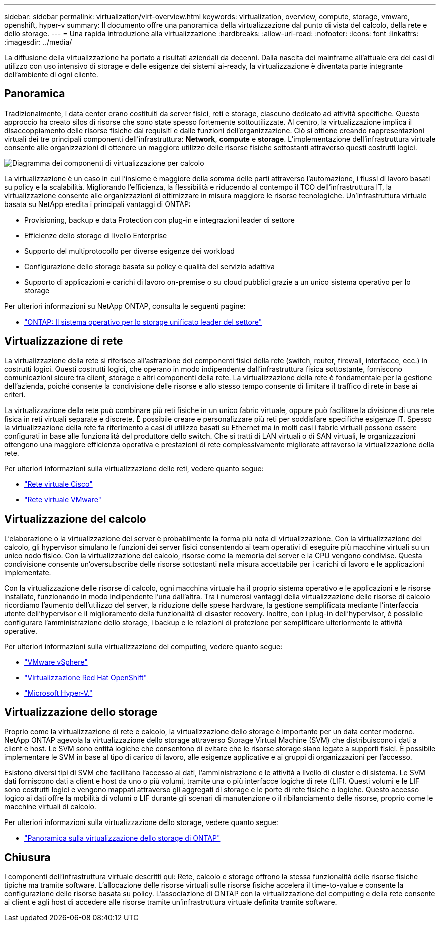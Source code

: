 ---
sidebar: sidebar 
permalink: virtualization/virt-overview.html 
keywords: virtualization, overview, compute, storage, vmware, openshift, hyper-v 
summary: Il documento offre una panoramica della virtualizzazione dal punto di vista del calcolo, della rete e dello storage. 
---
= Una rapida introduzione alla virtualizzazione
:hardbreaks:
:allow-uri-read: 
:nofooter: 
:icons: font
:linkattrs: 
:imagesdir: ../media/


[role="lead"]
La diffusione della virtualizzazione ha portato a risultati aziendali da decenni. Dalla nascita dei mainframe all'attuale era dei casi di utilizzo con uso intensivo di storage e delle esigenze dei sistemi ai-ready, la virtualizzazione è diventata parte integrante dell'ambiente di ogni cliente.



== Panoramica

Tradizionalmente, i data center erano costituiti da server fisici, reti e storage, ciascuno dedicato ad attività specifiche. Questo approccio ha creato silos di risorse che sono state spesso fortemente sottoutilizzate. Al centro, la virtualizzazione implica il disaccoppiamento delle risorse fisiche dai requisiti e dalle funzioni dell'organizzazione. Ciò si ottiene creando rappresentazioni virtuali dei tre principali componenti dell'infrastruttura: *Network*, *compute* e *storage*. L'implementazione dell'infrastruttura virtuale consente alle organizzazioni di ottenere un maggiore utilizzo delle risorse fisiche sottostanti attraverso questi costrutti logici.

image::virt-overview-image1.png[Diagramma dei componenti di virtualizzazione per calcolo, rete e storage]

La virtualizzazione è un caso in cui l'insieme è maggiore della somma delle parti attraverso l'automazione, i flussi di lavoro basati su policy e la scalabilità. Migliorando l'efficienza, la flessibilità e riducendo al contempo il TCO dell'infrastruttura IT, la virtualizzazione consente alle organizzazioni di ottimizzare in misura maggiore le risorse tecnologiche. Un'infrastruttura virtuale basata su NetApp eredita i principali vantaggi di ONTAP:

* Provisioning, backup e data Protection con plug-in e integrazioni leader di settore
* Efficienze dello storage di livello Enterprise
* Supporto del multiprotocollo per diverse esigenze dei workload
* Configurazione dello storage basata su policy e qualità del servizio adattiva
* Supporto di applicazioni e carichi di lavoro on-premise o su cloud pubblici grazie a un unico sistema operativo per lo storage


Per ulteriori informazioni su NetApp ONTAP, consulta le seguenti pagine:

* link:https://www.netapp.com/data-management/ontap-data-management-software/["ONTAP: Il sistema operativo per lo storage unificato leader del settore"]




== Virtualizzazione di rete

La virtualizzazione della rete si riferisce all'astrazione dei componenti fisici della rete (switch, router, firewall, interfacce, ecc.) in costrutti logici. Questi costrutti logici, che operano in modo indipendente dall'infrastruttura fisica sottostante, forniscono comunicazioni sicure tra client, storage e altri componenti della rete. La virtualizzazione della rete è fondamentale per la gestione dell'azienda, poiché consente la condivisione delle risorse e allo stesso tempo consente di limitare il traffico di rete in base ai criteri.

La virtualizzazione della rete può combinare più reti fisiche in un unico fabric virtuale, oppure può facilitare la divisione di una rete fisica in reti virtuali separate e discrete. È possibile creare e personalizzare più reti per soddisfare specifiche esigenze IT. Spesso la virtualizzazione della rete fa riferimento a casi di utilizzo basati su Ethernet ma in molti casi i fabric virtuali possono essere configurati in base alle funzionalità del produttore dello switch. Che si tratti di LAN virtuali o di SAN virtuali, le organizzazioni ottengono una maggiore efficienza operativa e prestazioni di rete complessivamente migliorate attraverso la virtualizzazione della rete.

Per ulteriori informazioni sulla virtualizzazione delle reti, vedere quanto segue:

* link:https://www.cisco.com/c/en/us/products/switches/virtual-networking/index.html["Rete virtuale Cisco"]
* link:https://www.vmware.com/topics/glossary/content/virtual-networking.html["Rete virtuale VMware"]




== Virtualizzazione del calcolo

L'elaborazione o la virtualizzazione dei server è probabilmente la forma più nota di virtualizzazione. Con la virtualizzazione del calcolo, gli hypervisor simulano le funzioni dei server fisici consentendo ai team operativi di eseguire più macchine virtuali su un unico nodo fisico. Con la virtualizzazione del calcolo, risorse come la memoria del server e la CPU vengono condivise. Questa condivisione consente un'oversubscribe delle risorse sottostanti nella misura accettabile per i carichi di lavoro e le applicazioni implementate.

Con la virtualizzazione delle risorse di calcolo, ogni macchina virtuale ha il proprio sistema operativo e le applicazioni e le risorse installate, funzionando in modo indipendente l'una dall'altra. Tra i numerosi vantaggi della virtualizzazione delle risorse di calcolo ricordiamo l'aumento dell'utilizzo del server, la riduzione delle spese hardware, la gestione semplificata mediante l'interfaccia utente dell'hypervisor e il miglioramento della funzionalità di disaster recovery. Inoltre, con i plug-in dell'hypervisor, è possibile configurare l'amministrazione dello storage, i backup e le relazioni di protezione per semplificare ulteriormente le attività operative.

Per ulteriori informazioni sulla virtualizzazione del computing, vedere quanto segue:

* link:https://www.vmware.com/solutions/virtualization.html["VMware vSphere"]
* link:https://www.redhat.com/en/technologies/cloud-computing/openshift/virtualization["Virtualizzazione Red Hat OpenShift"]
* link:https://learn.microsoft.com/en-us/windows-server/virtualization/hyper-v/hyper-v-on-windows-server["Microsoft Hyper-V."]




== Virtualizzazione dello storage

Proprio come la virtualizzazione di rete e calcolo, la virtualizzazione dello storage è importante per un data center moderno. NetApp ONTAP agevola la virtualizzazione dello storage attraverso Storage Virtual Machine (SVM) che distribuiscono i dati a client e host. Le SVM sono entità logiche che consentono di evitare che le risorse storage siano legate a supporti fisici. È possibile implementare le SVM in base al tipo di carico di lavoro, alle esigenze applicative e ai gruppi di organizzazioni per l'accesso.

Esistono diversi tipi di SVM che facilitano l'accesso ai dati, l'amministrazione e le attività a livello di cluster e di sistema. Le SVM dati forniscono dati a client e host da uno o più volumi, tramite una o più interfacce logiche di rete (LIF). Questi volumi e le LIF sono costrutti logici e vengono mappati attraverso gli aggregati di storage e le porte di rete fisiche o logiche. Questo accesso logico ai dati offre la mobilità di volumi o LIF durante gli scenari di manutenzione o il ribilanciamento delle risorse, proprio come le macchine virtuali di calcolo.

Per ulteriori informazioni sulla virtualizzazione dello storage, vedere quanto segue:

* link:https://docs.netapp.com/us-en/ontap/concepts/storage-virtualization-concept.html["Panoramica sulla virtualizzazione dello storage di ONTAP"]




== Chiusura

I componenti dell'infrastruttura virtuale descritti qui: Rete, calcolo e storage offrono la stessa funzionalità delle risorse fisiche tipiche ma tramite software. L'allocazione delle risorse virtuali sulle risorse fisiche accelera il time-to-value e consente la configurazione delle risorse basata su policy. L'associazione di ONTAP con la virtualizzazione del computing e della rete consente ai client e agli host di accedere alle risorse tramite un'infrastruttura virtuale definita tramite software.
